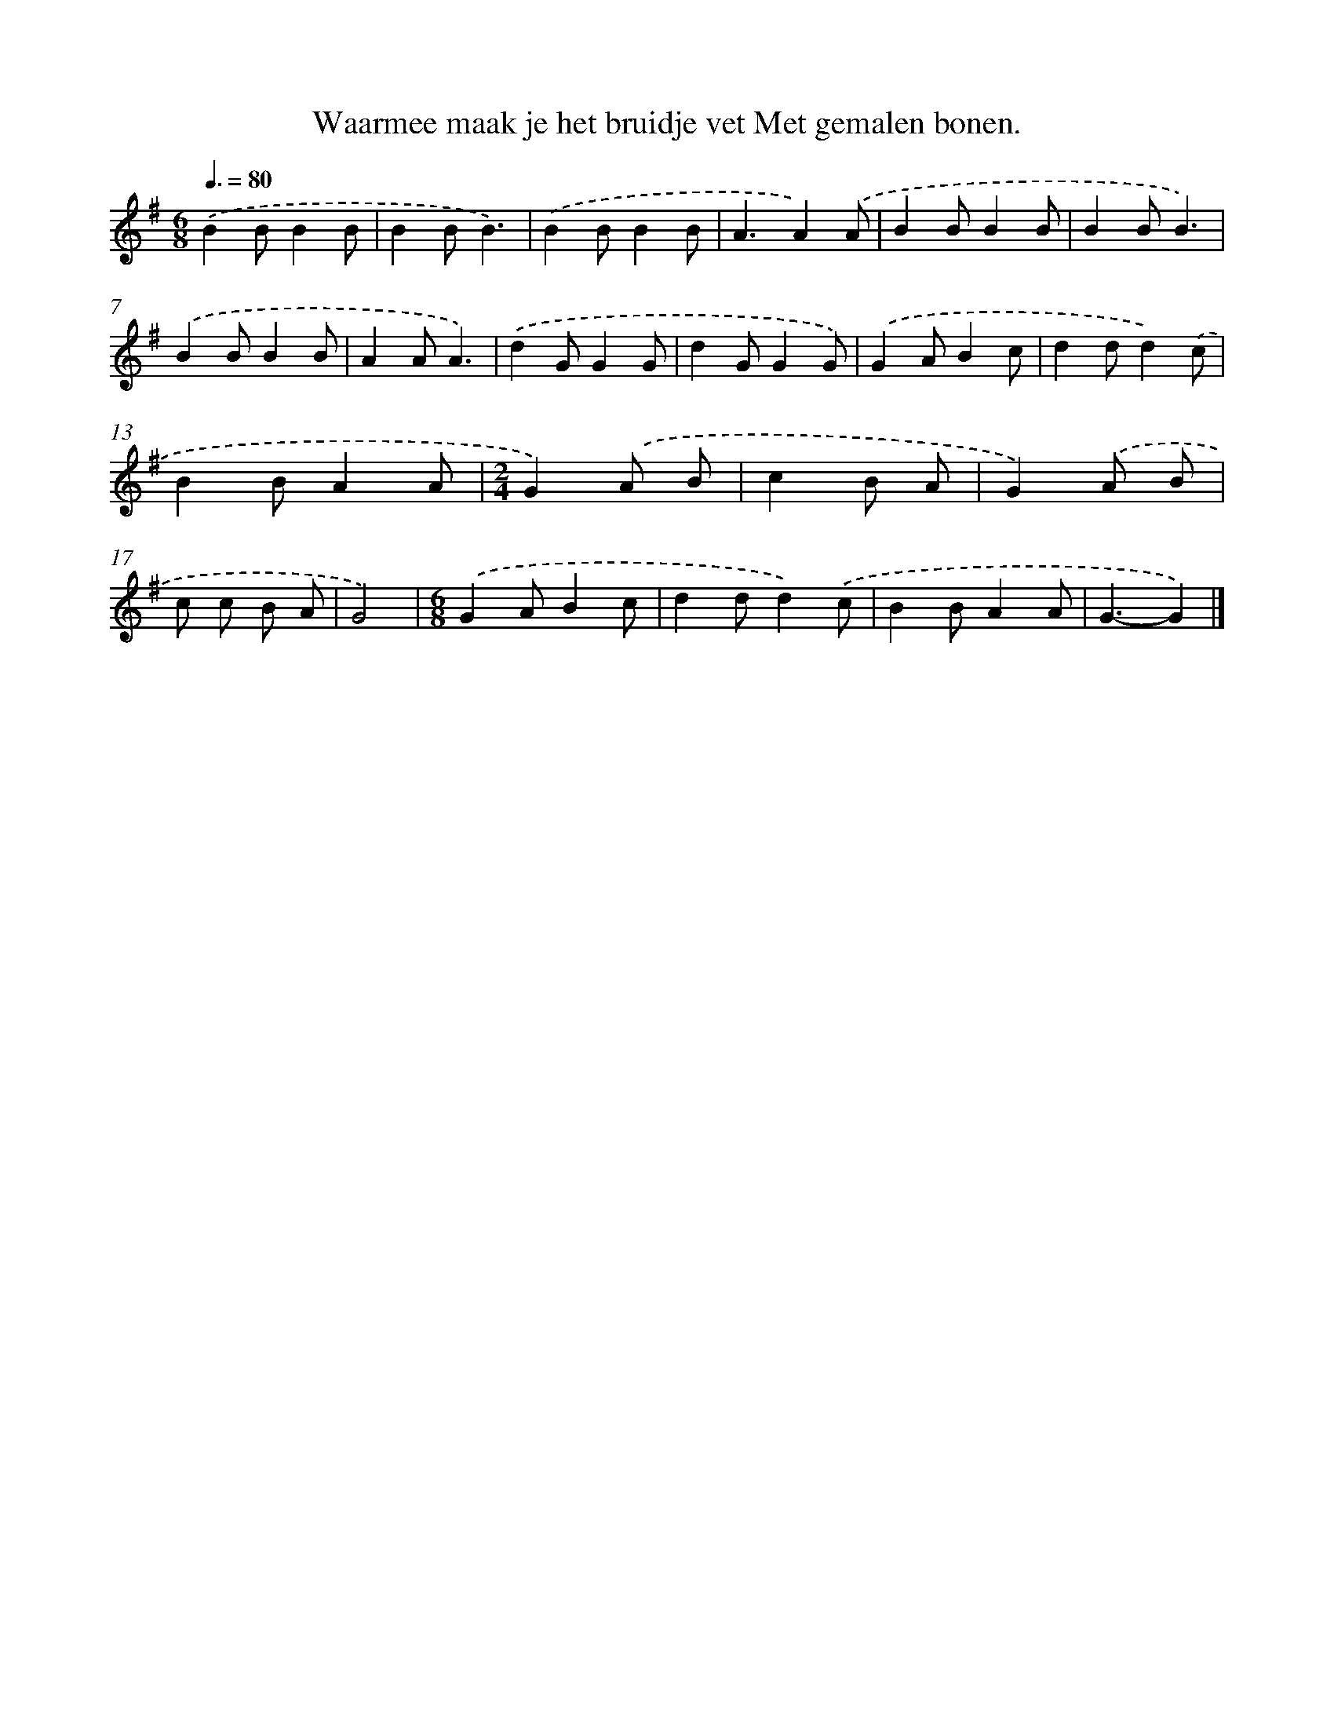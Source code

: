 X: 4248
T: Waarmee maak je het bruidje vet Met gemalen bonen.
%%abc-version 2.0
%%abcx-abcm2ps-target-version 5.9.1 (29 Sep 2008)
%%abc-creator hum2abc beta
%%abcx-conversion-date 2018/11/01 14:36:07
%%humdrum-veritas 3937559400
%%humdrum-veritas-data 4092597475
%%continueall 1
%%barnumbers 0
L: 1/8
M: 6/8
Q: 3/8=80
K: G clef=treble
.('B2BB2B |
B2BB3) |
.('B2BB2B |
A3A2).('A |
B2BB2B |
B2BB3) |
.('B2BB2B |
A2AA3) |
.('d2GG2G |
d2GG2G) |
.('G2AB2c |
d2dd2).('c |
B2BA2A |
[M:2/4]G2).('A B |
c2B A |
G2).('A B |
c c B A |
G4) |
[M:6/8].('G2AB2c |
d2dd2).('c |
B2BA2A |
G3-G2) |]
